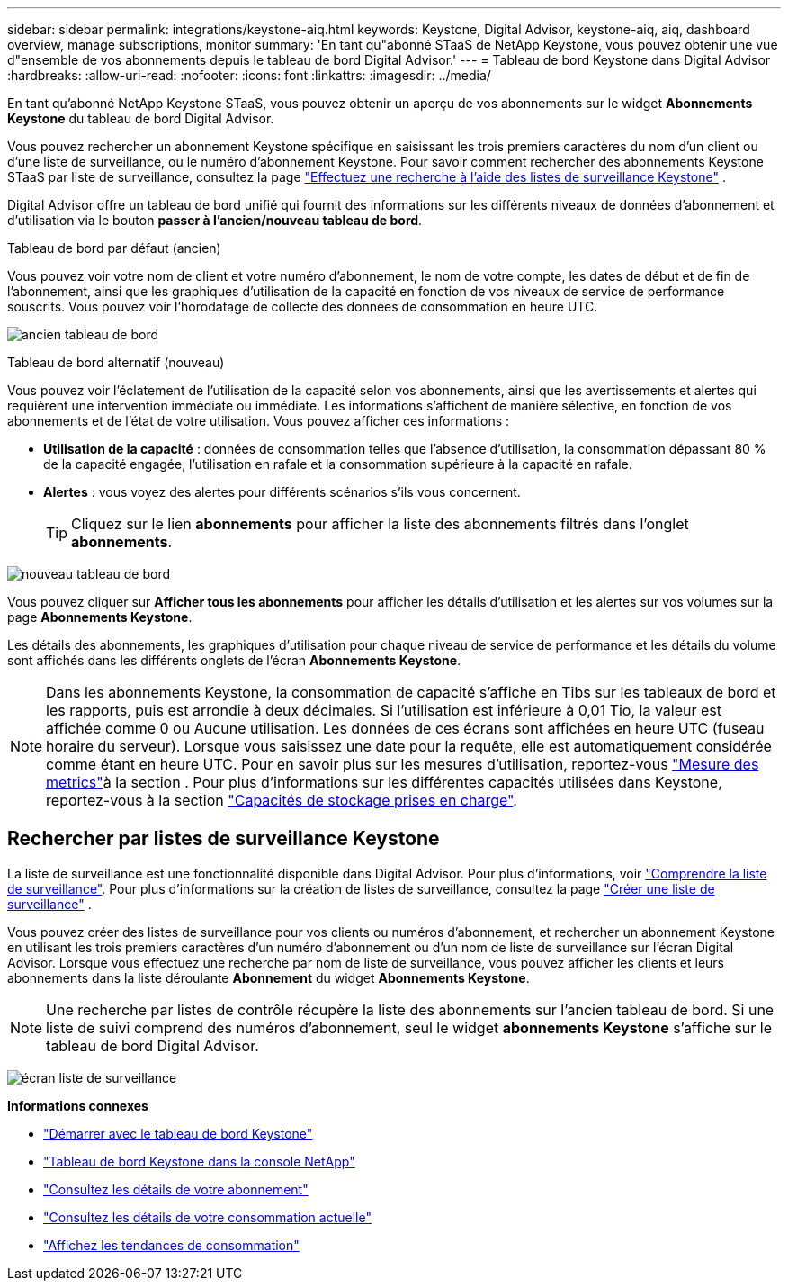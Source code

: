 ---
sidebar: sidebar 
permalink: integrations/keystone-aiq.html 
keywords: Keystone, Digital Advisor, keystone-aiq, aiq, dashboard overview, manage subscriptions, monitor 
summary: 'En tant qu"abonné STaaS de NetApp Keystone, vous pouvez obtenir une vue d"ensemble de vos abonnements depuis le tableau de bord Digital Advisor.' 
---
= Tableau de bord Keystone dans Digital Advisor
:hardbreaks:
:allow-uri-read: 
:nofooter: 
:icons: font
:linkattrs: 
:imagesdir: ../media/


[role="lead"]
En tant qu'abonné NetApp Keystone STaaS, vous pouvez obtenir un aperçu de vos abonnements sur le widget *Abonnements Keystone* du tableau de bord Digital Advisor.

Vous pouvez rechercher un abonnement Keystone spécifique en saisissant les trois premiers caractères du nom d'un client ou d'une liste de surveillance, ou le numéro d'abonnement Keystone. Pour savoir comment rechercher des abonnements Keystone STaaS par liste de surveillance, consultez la page link:../integrations/keystone-aiq.html#search-by-keystone-watchlists["Effectuez une recherche à l'aide des listes de surveillance Keystone"] .

Digital Advisor offre un tableau de bord unifié qui fournit des informations sur les différents niveaux de données d'abonnement et d'utilisation via le bouton *passer à l'ancien/nouveau tableau de bord*.

.Tableau de bord par défaut (ancien)
Vous pouvez voir votre nom de client et votre numéro d'abonnement, le nom de votre compte, les dates de début et de fin de l'abonnement, ainsi que les graphiques d'utilisation de la capacité en fonction de vos niveaux de service de performance souscrits. Vous pouvez voir l'horodatage de collecte des données de consommation en heure UTC.

image:old-db-3.png["ancien tableau de bord"]

.Tableau de bord alternatif (nouveau)
Vous pouvez voir l'éclatement de l'utilisation de la capacité selon vos abonnements, ainsi que les avertissements et alertes qui requièrent une intervention immédiate ou immédiate. Les informations s'affichent de manière sélective, en fonction de vos abonnements et de l'état de votre utilisation. Vous pouvez afficher ces informations :

* *Utilisation de la capacité* : données de consommation telles que l'absence d'utilisation, la consommation dépassant 80 % de la capacité engagée, l'utilisation en rafale et la consommation supérieure à la capacité en rafale.
* *Alertes* : vous voyez des alertes pour différents scénarios s'ils vous concernent.
+

TIP: Cliquez sur le lien *abonnements* pour afficher la liste des abonnements filtrés dans l'onglet *abonnements*.



image:new-db-4.png["nouveau tableau de bord"]

Vous pouvez cliquer sur *Afficher tous les abonnements* pour afficher les détails d'utilisation et les alertes sur vos volumes sur la page *Abonnements Keystone*.

Les détails des abonnements, les graphiques d'utilisation pour chaque niveau de service de performance et les détails du volume sont affichés dans les différents onglets de l'écran *Abonnements Keystone*.


NOTE: Dans les abonnements Keystone, la consommation de capacité s'affiche en Tibs sur les tableaux de bord et les rapports, puis est arrondie à deux décimales. Si l'utilisation est inférieure à 0,01 Tio, la valeur est affichée comme 0 ou Aucune utilisation. Les données de ces écrans sont affichées en heure UTC (fuseau horaire du serveur). Lorsque vous saisissez une date pour la requête, elle est automatiquement considérée comme étant en heure UTC. Pour en savoir plus sur les mesures d'utilisation, reportez-vous link:../concepts/metrics.html#metrics-measurement["Mesure des metrics"]à la section . Pour plus d'informations sur les différentes capacités utilisées dans Keystone, reportez-vous à la section link:../concepts/supported-storage-capacity.html["Capacités de stockage prises en charge"].



== Rechercher par listes de surveillance Keystone

La liste de surveillance est une fonctionnalité disponible dans Digital Advisor. Pour plus d'informations, voir https://docs.netapp.com/us-en/active-iq/concept_overview_dashboard.html["Comprendre la liste de surveillance"^]. Pour plus d'informations sur la création de listes de surveillance, consultez la page  https://docs.netapp.com/us-en/active-iq/task_add_watchlist.html["Créer une liste de surveillance"^] .

Vous pouvez créer des listes de surveillance pour vos clients ou numéros d'abonnement, et rechercher un abonnement Keystone en utilisant les trois premiers caractères d'un numéro d'abonnement ou d'un nom de liste de surveillance sur l'écran Digital Advisor. Lorsque vous effectuez une recherche par nom de liste de surveillance, vous pouvez afficher les clients et leurs abonnements dans la liste déroulante *Abonnement* du widget *Abonnements Keystone*.


NOTE: Une recherche par listes de contrôle récupère la liste des abonnements sur l'ancien tableau de bord. Si une liste de suivi comprend des numéros d'abonnement, seul le widget *abonnements Keystone* s'affiche sur le tableau de bord Digital Advisor.

image:watchlist.png["écran liste de surveillance"]

*Informations connexes*

* link:../integrations/dashboard-access.html["Démarrer avec le tableau de bord Keystone"]
* link:../integrations/keystone-console.html["Tableau de bord Keystone dans la console NetApp"]
* link:../integrations/subscriptions-tab.html["Consultez les détails de votre abonnement"]
* link:../integrations/current-usage-tab.html["Consultez les détails de votre consommation actuelle"]
* link:../integrations/consumption-tab.html["Affichez les tendances de consommation"]

